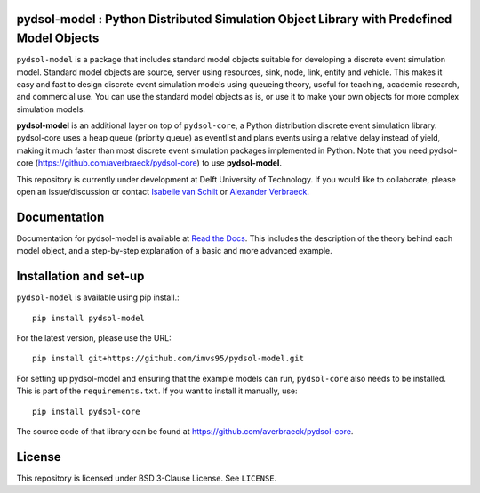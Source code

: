 pydsol-model : Python Distributed Simulation Object Library with Predefined Model Objects
==========================================================================================================

``pydsol-model`` is a package that includes standard model objects suitable for developing a discrete event simulation model. Standard model objects are source, server using resources, sink, node, link, entity and vehicle. This makes it easy and fast to design discrete event simulation models using queueing theory, useful for teaching, academic research, and commercial use. You can use the standard model objects as is, or use it to make your own objects for more complex simulation models. 

**pydsol-model** is an additional layer on top of ``pydsol-core``, a Python distribution discrete event simulation library. pydsol-core uses a heap queue (priority queue) as eventlist and plans events using a relative delay instead of yield, making it much faster than most discrete event simulation packages implemented in Python. Note that you need pydsol-core (https://github.com/averbraeck/pydsol-core) to use **pydsol-model**.

This repository is currently under development at Delft University of Technology. If you would like to collaborate, please open an issue/discussion or contact `Isabelle van Schilt <https://www.tudelft.nl/staff/i.m.vanschilt/?cHash=74e749835b2a89c6c76b804683ffbbcf>`_ or `Alexander Verbraeck <https://www.tudelft.nl/staff/a.verbraeck/?cHash=79d864d800b2d588772fbe7e1778ff03>`_.

Documentation
=====================================================
Documentation for pydsol-model is available at `Read the Docs <https://pydsol-model.readthedocs.io/en/latest/index.html>`_. This includes the description of the theory behind each model object, and a step-by-step explanation of a basic and more advanced example. 


Installation and set-up
=====================================================

``pydsol-model`` is available using pip install.::

    pip install pydsol-model


For the latest version, please use the URL::

    pip install git+https://github.com/imvs95/pydsol-model.git


For setting up pydsol-model and ensuring that the example models can run, ``pydsol-core`` also needs to be installed. This is part of the ``requirements.txt``.
If you want to install it manually, use::

    pip install pydsol-core

The source code of that library can be found at https://github.com/averbraeck/pydsol-core.

License
=====================================================
This repository is licensed under BSD 3-Clause License. See ``LICENSE``.
